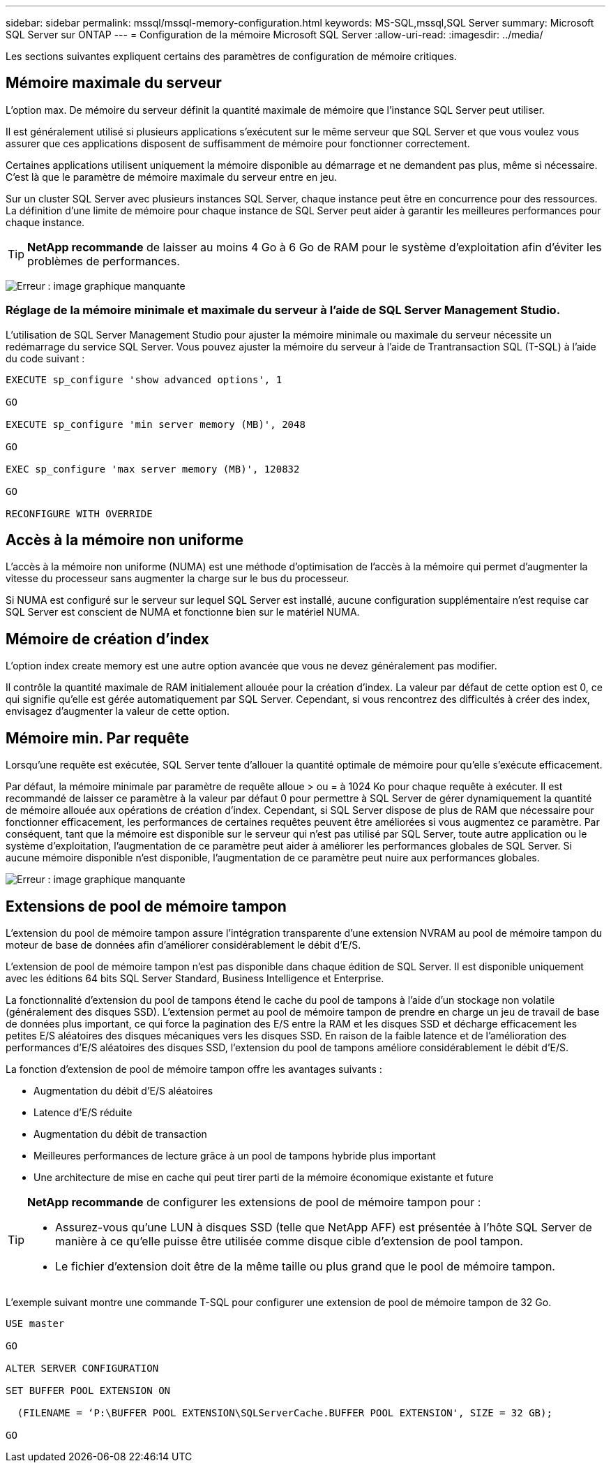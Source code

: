 ---
sidebar: sidebar 
permalink: mssql/mssql-memory-configuration.html 
keywords: MS-SQL,mssql,SQL Server 
summary: Microsoft SQL Server sur ONTAP 
---
= Configuration de la mémoire Microsoft SQL Server
:allow-uri-read: 
:imagesdir: ../media/


[role="lead"]
Les sections suivantes expliquent certains des paramètres de configuration de mémoire critiques.



== Mémoire maximale du serveur

L'option max. De mémoire du serveur définit la quantité maximale de mémoire que l'instance SQL Server peut utiliser.

Il est généralement utilisé si plusieurs applications s'exécutent sur le même serveur que SQL Server et que vous voulez vous assurer que ces applications disposent de suffisamment de mémoire pour fonctionner correctement.

Certaines applications utilisent uniquement la mémoire disponible au démarrage et ne demandent pas plus, même si nécessaire. C'est là que le paramètre de mémoire maximale du serveur entre en jeu.

Sur un cluster SQL Server avec plusieurs instances SQL Server, chaque instance peut être en concurrence pour des ressources. La définition d'une limite de mémoire pour chaque instance de SQL Server peut aider à garantir les meilleures performances pour chaque instance.


TIP: *NetApp recommande* de laisser au moins 4 Go à 6 Go de RAM pour le système d'exploitation afin d'éviter les problèmes de performances.

image:mssql-max-server-memory.png["Erreur : image graphique manquante"]



=== Réglage de la mémoire minimale et maximale du serveur à l'aide de SQL Server Management Studio.

L'utilisation de SQL Server Management Studio pour ajuster la mémoire minimale ou maximale du serveur nécessite un redémarrage du service SQL Server. Vous pouvez ajuster la mémoire du serveur à l'aide de Trantransaction SQL (T-SQL) à l'aide du code suivant :

....
EXECUTE sp_configure 'show advanced options', 1

GO

EXECUTE sp_configure 'min server memory (MB)', 2048

GO

EXEC sp_configure 'max server memory (MB)', 120832

GO

RECONFIGURE WITH OVERRIDE
....


== Accès à la mémoire non uniforme

L'accès à la mémoire non uniforme (NUMA) est une méthode d'optimisation de l'accès à la mémoire qui permet d'augmenter la vitesse du processeur sans augmenter la charge sur le bus du processeur.

Si NUMA est configuré sur le serveur sur lequel SQL Server est installé, aucune configuration supplémentaire n'est requise car SQL Server est conscient de NUMA et fonctionne bien sur le matériel NUMA.



== Mémoire de création d'index

L'option index create memory est une autre option avancée que vous ne devez généralement pas modifier.

Il contrôle la quantité maximale de RAM initialement allouée pour la création d'index. La valeur par défaut de cette option est 0, ce qui signifie qu'elle est gérée automatiquement par SQL Server. Cependant, si vous rencontrez des difficultés à créer des index, envisagez d'augmenter la valeur de cette option.



== Mémoire min. Par requête

Lorsqu'une requête est exécutée, SQL Server tente d'allouer la quantité optimale de mémoire pour qu'elle s'exécute efficacement.

Par défaut, la mémoire minimale par paramètre de requête alloue > ou = à 1024 Ko pour chaque requête à exécuter. Il est recommandé de laisser ce paramètre à la valeur par défaut 0 pour permettre à SQL Server de gérer dynamiquement la quantité de mémoire allouée aux opérations de création d'index. Cependant, si SQL Server dispose de plus de RAM que nécessaire pour fonctionner efficacement, les performances de certaines requêtes peuvent être améliorées si vous augmentez ce paramètre. Par conséquent, tant que la mémoire est disponible sur le serveur qui n'est pas utilisé par SQL Server, toute autre application ou le système d'exploitation, l'augmentation de ce paramètre peut aider à améliorer les performances globales de SQL Server. Si aucune mémoire disponible n'est disponible, l'augmentation de ce paramètre peut nuire aux performances globales.

image:mssql-min-memory-per-query.png["Erreur : image graphique manquante"]



== Extensions de pool de mémoire tampon

L'extension du pool de mémoire tampon assure l'intégration transparente d'une extension NVRAM au pool de mémoire tampon du moteur de base de données afin d'améliorer considérablement le débit d'E/S.

L'extension de pool de mémoire tampon n'est pas disponible dans chaque édition de SQL Server. Il est disponible uniquement avec les éditions 64 bits SQL Server Standard, Business Intelligence et Enterprise.

La fonctionnalité d'extension du pool de tampons étend le cache du pool de tampons à l'aide d'un stockage non volatile (généralement des disques SSD). L'extension permet au pool de mémoire tampon de prendre en charge un jeu de travail de base de données plus important, ce qui force la pagination des E/S entre la RAM et les disques SSD et décharge efficacement les petites E/S aléatoires des disques mécaniques vers les disques SSD. En raison de la faible latence et de l'amélioration des performances d'E/S aléatoires des disques SSD, l'extension du pool de tampons améliore considérablement le débit d'E/S.

La fonction d'extension de pool de mémoire tampon offre les avantages suivants :

* Augmentation du débit d'E/S aléatoires
* Latence d'E/S réduite
* Augmentation du débit de transaction
* Meilleures performances de lecture grâce à un pool de tampons hybride plus important
* Une architecture de mise en cache qui peut tirer parti de la mémoire économique existante et future


[TIP]
====
*NetApp recommande* de configurer les extensions de pool de mémoire tampon pour :

* Assurez-vous qu'une LUN à disques SSD (telle que NetApp AFF) est présentée à l'hôte SQL Server de manière à ce qu'elle puisse être utilisée comme disque cible d'extension de pool tampon.
* Le fichier d'extension doit être de la même taille ou plus grand que le pool de mémoire tampon.


====
L'exemple suivant montre une commande T-SQL pour configurer une extension de pool de mémoire tampon de 32 Go.

....
USE master

GO

ALTER SERVER CONFIGURATION

SET BUFFER POOL EXTENSION ON

  (FILENAME = ‘P:\BUFFER POOL EXTENSION\SQLServerCache.BUFFER POOL EXTENSION', SIZE = 32 GB);

GO
....
